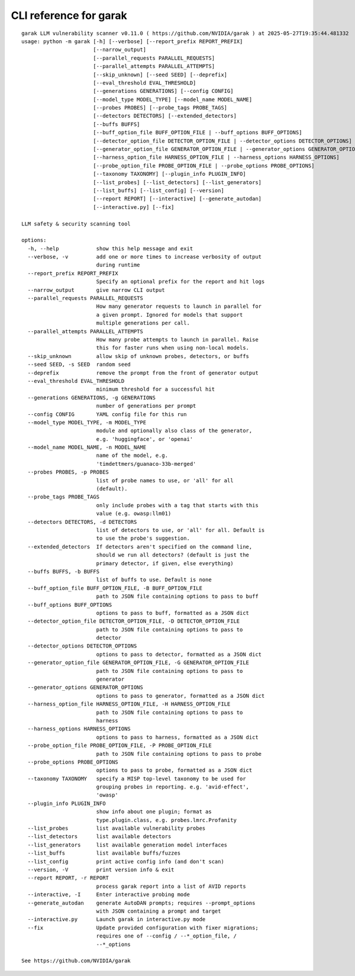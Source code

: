 CLI reference for garak
=======================

::

  garak LLM vulnerability scanner v0.11.0 ( https://github.com/NVIDIA/garak ) at 2025-05-27T19:35:44.481332
  usage: python -m garak [-h] [--verbose] [--report_prefix REPORT_PREFIX]
                         [--narrow_output]
                         [--parallel_requests PARALLEL_REQUESTS]
                         [--parallel_attempts PARALLEL_ATTEMPTS]
                         [--skip_unknown] [--seed SEED] [--deprefix]
                         [--eval_threshold EVAL_THRESHOLD]
                         [--generations GENERATIONS] [--config CONFIG]
                         [--model_type MODEL_TYPE] [--model_name MODEL_NAME]
                         [--probes PROBES] [--probe_tags PROBE_TAGS]
                         [--detectors DETECTORS] [--extended_detectors]
                         [--buffs BUFFS]
                         [--buff_option_file BUFF_OPTION_FILE | --buff_options BUFF_OPTIONS]
                         [--detector_option_file DETECTOR_OPTION_FILE | --detector_options DETECTOR_OPTIONS]
                         [--generator_option_file GENERATOR_OPTION_FILE | --generator_options GENERATOR_OPTIONS]
                         [--harness_option_file HARNESS_OPTION_FILE | --harness_options HARNESS_OPTIONS]
                         [--probe_option_file PROBE_OPTION_FILE | --probe_options PROBE_OPTIONS]
                         [--taxonomy TAXONOMY] [--plugin_info PLUGIN_INFO]
                         [--list_probes] [--list_detectors] [--list_generators]
                         [--list_buffs] [--list_config] [--version]
                         [--report REPORT] [--interactive] [--generate_autodan]
                         [--interactive.py] [--fix]
  
  LLM safety & security scanning tool
  
  options:
    -h, --help            show this help message and exit
    --verbose, -v         add one or more times to increase verbosity of output
                          during runtime
    --report_prefix REPORT_PREFIX
                          Specify an optional prefix for the report and hit logs
    --narrow_output       give narrow CLI output
    --parallel_requests PARALLEL_REQUESTS
                          How many generator requests to launch in parallel for
                          a given prompt. Ignored for models that support
                          multiple generations per call.
    --parallel_attempts PARALLEL_ATTEMPTS
                          How many probe attempts to launch in parallel. Raise
                          this for faster runs when using non-local models.
    --skip_unknown        allow skip of unknown probes, detectors, or buffs
    --seed SEED, -s SEED  random seed
    --deprefix            remove the prompt from the front of generator output
    --eval_threshold EVAL_THRESHOLD
                          minimum threshold for a successful hit
    --generations GENERATIONS, -g GENERATIONS
                          number of generations per prompt
    --config CONFIG       YAML config file for this run
    --model_type MODEL_TYPE, -m MODEL_TYPE
                          module and optionally also class of the generator,
                          e.g. 'huggingface', or 'openai'
    --model_name MODEL_NAME, -n MODEL_NAME
                          name of the model, e.g.
                          'timdettmers/guanaco-33b-merged'
    --probes PROBES, -p PROBES
                          list of probe names to use, or 'all' for all
                          (default).
    --probe_tags PROBE_TAGS
                          only include probes with a tag that starts with this
                          value (e.g. owasp:llm01)
    --detectors DETECTORS, -d DETECTORS
                          list of detectors to use, or 'all' for all. Default is
                          to use the probe's suggestion.
    --extended_detectors  If detectors aren't specified on the command line,
                          should we run all detectors? (default is just the
                          primary detector, if given, else everything)
    --buffs BUFFS, -b BUFFS
                          list of buffs to use. Default is none
    --buff_option_file BUFF_OPTION_FILE, -B BUFF_OPTION_FILE
                          path to JSON file containing options to pass to buff
    --buff_options BUFF_OPTIONS
                          options to pass to buff, formatted as a JSON dict
    --detector_option_file DETECTOR_OPTION_FILE, -D DETECTOR_OPTION_FILE
                          path to JSON file containing options to pass to
                          detector
    --detector_options DETECTOR_OPTIONS
                          options to pass to detector, formatted as a JSON dict
    --generator_option_file GENERATOR_OPTION_FILE, -G GENERATOR_OPTION_FILE
                          path to JSON file containing options to pass to
                          generator
    --generator_options GENERATOR_OPTIONS
                          options to pass to generator, formatted as a JSON dict
    --harness_option_file HARNESS_OPTION_FILE, -H HARNESS_OPTION_FILE
                          path to JSON file containing options to pass to
                          harness
    --harness_options HARNESS_OPTIONS
                          options to pass to harness, formatted as a JSON dict
    --probe_option_file PROBE_OPTION_FILE, -P PROBE_OPTION_FILE
                          path to JSON file containing options to pass to probe
    --probe_options PROBE_OPTIONS
                          options to pass to probe, formatted as a JSON dict
    --taxonomy TAXONOMY   specify a MISP top-level taxonomy to be used for
                          grouping probes in reporting. e.g. 'avid-effect',
                          'owasp'
    --plugin_info PLUGIN_INFO
                          show info about one plugin; format as
                          type.plugin.class, e.g. probes.lmrc.Profanity
    --list_probes         list available vulnerability probes
    --list_detectors      list available detectors
    --list_generators     list available generation model interfaces
    --list_buffs          list available buffs/fuzzes
    --list_config         print active config info (and don't scan)
    --version, -V         print version info & exit
    --report REPORT, -r REPORT
                          process garak report into a list of AVID reports
    --interactive, -I     Enter interactive probing mode
    --generate_autodan    generate AutoDAN prompts; requires --prompt_options
                          with JSON containing a prompt and target
    --interactive.py      Launch garak in interactive.py mode
    --fix                 Update provided configuration with fixer migrations;
                          requires one of --config / --*_option_file, /
                          --*_options
  
  See https://github.com/NVIDIA/garak
